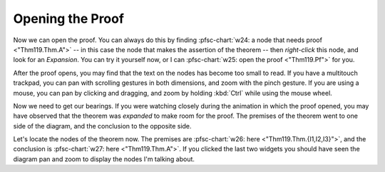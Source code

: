 ..
  # ------------------------------------------------------------------------- #
  # Proofscape Doc Modules                                                    #
  # Copyright (c) 2018-2024 Proofscape contributors                           #
  #                                                                           #
  # This Source Code Form is subject to the terms of the Mozilla Public       #
  # License, v. 2.0. If a copy of the MPL was not distributed with this       #
  # file, You can obtain one at http://mozilla.org/MPL/2.0/.                  #
  # ------------------------------------------------------------------------- #

.. pfsc::

    import gh.toepproj.lit.H.ilbert.ZB.Thm119 as Thm119

.. pfsc-ctl::
    :default_chart_group: ".."

=================
Opening the Proof
=================

Now we can open the proof. You can always do this by finding
:pfsc-chart:`w24: a node that needs proof <"Thm119.Thm.A">` -- in this case the node
that makes the assertion of the theorem -- then *right-click* this node, and look
for an *Expansion*. You can try it yourself now, or I can
:pfsc-chart:`w25: open the proof <"Thm119.Pf">` for you.

After the proof opens, you may find that the text on the nodes has become
too small to read.
If you have a multitouch trackpad, you can pan with scrolling gestures in both
dimensions, and zoom with the pinch gesture. If you are
using a mouse, you can pan by clicking and dragging, and zoom by holding
:kbd:`Ctrl` while using the mouse wheel.

Now we need to get our bearings. If you were watching closely during the animation
in which the proof opened, you may have observed that the theorem was
*expanded* to make room for the proof. The premises of the theorem went to one
side of the diagram, and the conclusion to the opposite side.

Let's locate the nodes of the theorem now.
The premises are
:pfsc-chart:`w26: here <"Thm119.Thm.{I1,I2,I3}">`, and the
conclusion is :pfsc-chart:`w27: here <"Thm119.Thm.A">`.
If you clicked the last two widgets you should have seen the diagram pan
and zoom to display the nodes I'm talking about.
